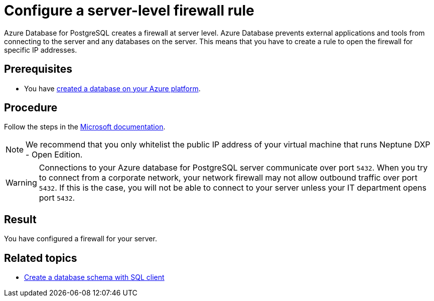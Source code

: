 = Configure a server-level firewall rule

Azure Database for PostgreSQL creates a firewall at server level.
Azure Database prevents external applications and tools from connecting to the server and any databases on the server.
This means that you have to create a rule to open the firewall for specific IP addresses.

== Prerequisites

* You have xref:azure-create-database.adoc[created a database on your Azure platform].

== Procedure

Follow the steps in the https://docs.microsoft.com/en-us/azure/sql-database/sql-database-server-level-firewall-rule[Microsoft documentation].

NOTE: We recommend that you only whitelist the public IP address of your virtual machine that runs Neptune DXP - Open Edition.

WARNING: Connections to your Azure database for PostgreSQL server communicate over port `5432`.
When you try to connect from a corporate network, your network firewall may not allow outbound traffic over port `5432`.
If this is the case, you will not be able to connect to your server unless your IT department opens port `5432`.

== Result

You have configured a firewall for your server.

== Related topics

* xref:azure-database-client.adoc[Create a database schema with SQL client]